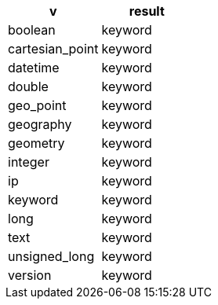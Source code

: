 [%header.monospaced.styled,format=dsv,separator=|]
|===
v | result
boolean | keyword
cartesian_point | keyword
datetime | keyword
double | keyword
geo_point | keyword
geography | keyword
geometry | keyword
integer | keyword
ip | keyword
keyword | keyword
long | keyword
text | keyword
unsigned_long | keyword
version | keyword
|===
